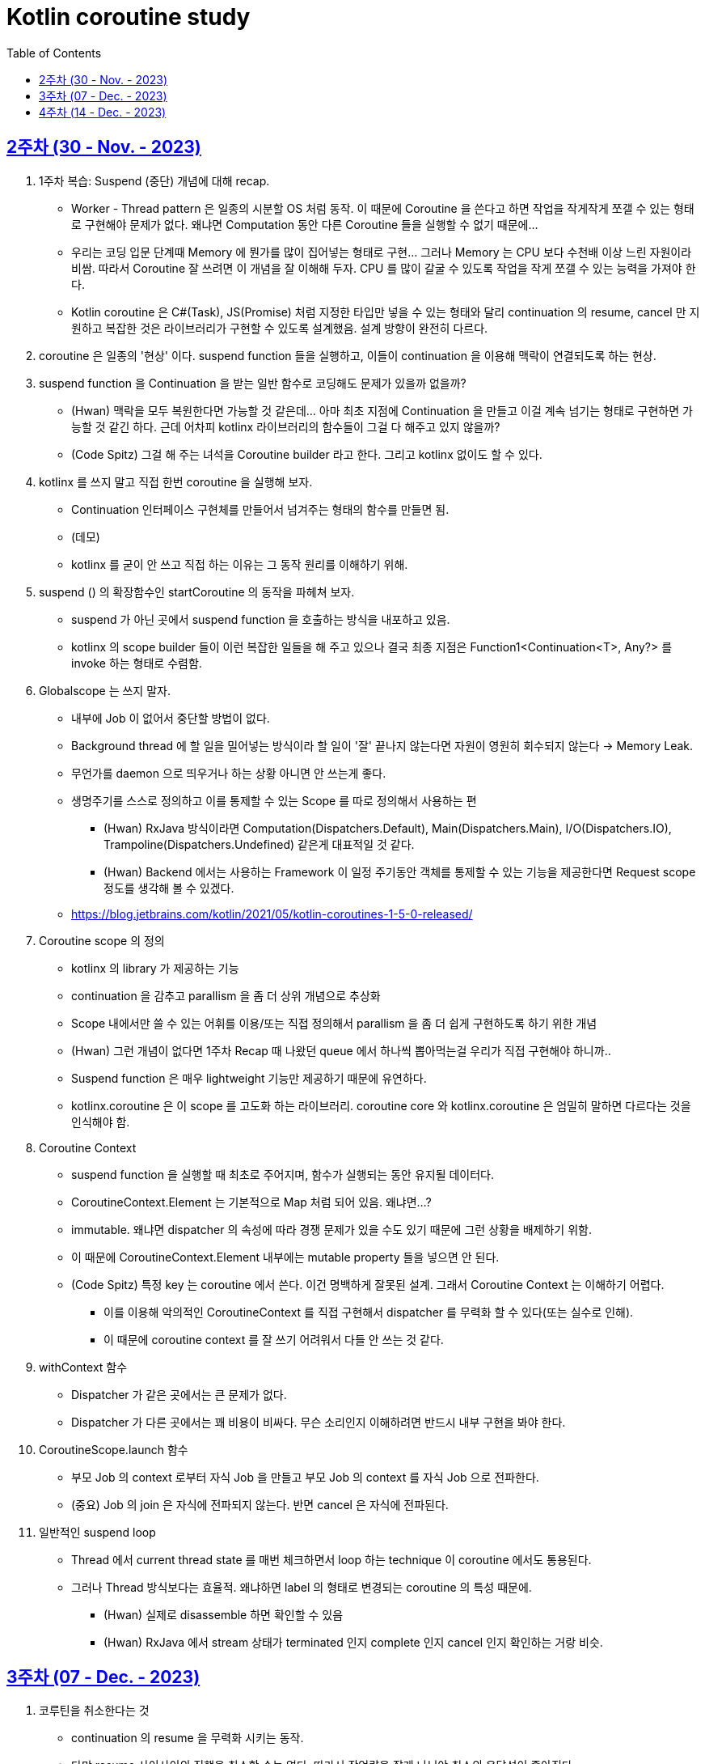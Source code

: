 = Kotlin coroutine study
// Metadata:
:description: Kotlin coroutine study
:keywords: kotlin, coroutine
// Settings:
:doctype: book
:toc: left
:toclevels: 4
:sectlinks:
:icons: font

[[week_2]]
== 2주차 (30 - Nov. - 2023)

. 1주차 복습: Suspend (중단) 개념에 대해 recap.
  * Worker - Thread pattern 은 일종의 시분할 OS 처럼 동작. 이 때문에 Coroutine 을 쓴다고 하면 작업을 작게작게 쪼갤 수 있는 형태로 구현해야 문제가 없다. 왜냐면 Computation 동안 다른 Coroutine 들을 실행할 수 없기 때문에...
  * 우리는 코딩 입문 단계때 Memory 에 뭔가를 많이 집어넣는 형태로 구현... 그러나 Memory 는 CPU 보다 수천배 이상 느린 자원이라 비쌈. 따라서 Coroutine 잘 쓰려면 이 개념을 잘 이해해 두자. CPU 를 많이 갈굴 수 있도록 작업을 작게 쪼갤 수 있는 능력을 가져야 한다.
  * Kotlin coroutine 은 C#(Task), JS(Promise) 처럼 지정한 타입만 넣을 수 있는 형태와 달리 continuation 의 resume, cancel 만 지원하고 복잡한 것은 라이브러리가 구현할 수 있도록 설계했음. 설계 방향이 완전히 다르다.

. coroutine 은 일종의 '현상' 이다. suspend function 들을 실행하고, 이들이 continuation 을 이용해 맥락이 연결되도록 하는 현상.

. suspend function 을 Continuation 을 받는 일반 함수로 코딩해도 문제가 있을까 없을까?
  * (Hwan) 맥락을 모두 복원한다면 가능할 것 같은데... 아마 최초 지점에 Continuation 을 만들고 이걸 계속 넘기는 형태로 구현하면 가능할 것 같긴 하다. 근데 어차피 kotlinx 라이브러리의 함수들이 그걸 다 해주고 있지 않을까?
  * (Code Spitz) 그걸 해 주는 녀석을 Coroutine builder 라고 한다. 그리고 kotlinx 없이도 할 수 있다.

. kotlinx 를 쓰지 말고 직접 한번 coroutine 을 실행해 보자.
  * Continuation 인터페이스 구현체를 만들어서 넘겨주는 형태의 함수를 만들면 됨. 
  * (데모)
  * kotlinx 를 굳이 안 쓰고 직접 하는 이유는 그 동작 원리를 이해하기 위해.

. suspend () 의 확장함수인 startCoroutine 의 동작을 파헤쳐 보자.
  * suspend 가 아닌 곳에서 suspend function 을 호출하는 방식을 내포하고 있음.
  * kotlinx 의 scope builder 들이 이런 복잡한 일들을 해 주고 있으나 결국 최종 지점은 Function1<Continuation<T>, Any?> 를 invoke 하는 형태로 수렴함.

. Globalscope 는 쓰지 말자.
  * 내부에 Job 이 없어서 중단할 방법이 없다.
  * Background thread 에 할 일을 밀어넣는 방식이라 할 일이 '잘' 끝나지 않는다면 자원이 영원히 회수되지 않는다 -> Memory Leak.
  * 무언가를 daemon 으로 띄우거나 하는 상황 아니면 안 쓰는게 좋다.
  * 생명주기를 스스로 정의하고 이를 통제할 수 있는 Scope 를 따로 정의해서 사용하는 편
    - (Hwan) RxJava 방식이라면 Computation(Dispatchers.Default), Main(Dispatchers.Main), I/O(Dispatchers.IO), Trampoline(Dispatchers.Undefined) 같은게 대표적일 것 같다.
    - (Hwan) Backend 에서는 사용하는 Framework 이 일정 주기동안 객체를 통제할 수 있는 기능을 제공한다면 Request scope 정도를 생각해 볼 수 있겠다.
  * https://blog.jetbrains.com/kotlin/2021/05/kotlin-coroutines-1-5-0-released/

. Coroutine scope 의 정의
  * kotlinx 의 library 가 제공하는 기능
  * continuation 을 감추고 parallism 을 좀 더 상위 개념으로 추상화
  * Scope 내에서만 쓸 수 있는 어휘를 이용/또는 직접 정의해서 parallism 을 좀 더 쉽게 구현하도록 하기 위한 개념
  * (Hwan) 그런 개념이 없다면 1주차 Recap 때 나왔던 queue 에서 하나씩 뽑아먹는걸 우리가 직접 구현해야 하니까..
  * Suspend function 은 매우 lightweight 기능만 제공하기 때문에 유연하다.
  * kotlinx.coroutine 은 이 scope 를 고도화 하는 라이브러리. coroutine core 와 kotlinx.coroutine 은 엄밀히 말하면 다르다는 것을 인식해야 함.

. Coroutine Context
  * suspend function 을 실행할 때 최초로 주어지며, 함수가 실행되는 동안 유지될 데이터다.
  * CoroutineContext.Element 는 기본적으로 Map 처럼 되어 있음. 왜냐면...?
  * immutable. 왜냐면 dispatcher 의 속성에 따라 경쟁 문제가 있을 수도 있기 때문에 그런 상황을 배제하기 위함.
  * 이 때문에 CoroutineContext.Element 내부에는 mutable property 들을 넣으면 안 된다.
  * (Code Spitz) 특정 key 는 coroutine 에서 쓴다. 이건 명백하게 잘못된 설계. 그래서 Coroutine Context 는 이해하기 어렵다.
    - 이를 이용해 악의적인 CoroutineContext 를 직접 구현해서 dispatcher 를 무력화 할 수 있다(또는 실수로 인해).
    - 이 때문에 coroutine context 를 잘 쓰기 어려워서 다들 안 쓰는 것 같다.

. withContext 함수
  * Dispatcher 가 같은 곳에서는 큰 문제가 없다.
  * Dispatcher 가 다른 곳에서는 꽤 비용이 비싸다. 무슨 소리인지 이해하려면 반드시 내부 구현을 봐야 한다.

. CoroutineScope.launch 함수
  * 부모 Job 의 context 로부터 자식 Job 을 만들고 부모 Job 의 context 를 자식 Job 으로 전파한다.
  * (중요) Job 의 join 은 자식에 전파되지 않는다. 반면 cancel 은 자식에 전파된다.

. 일반적인 suspend loop
  * Thread 에서 current thread state 를 매번 체크하면서 loop 하는 technique 이 coroutine 에서도 통용된다.
  * 그러나 Thread 방식보다는 효율적. 왜냐하면 label 의 형태로 변경되는 coroutine 의 특성 때문에.
    - (Hwan) 실제로 disassemble 하면 확인할 수 있음
    - (Hwan) RxJava 에서 stream 상태가 terminated 인지 complete 인지 cancel 인지 확인하는 거랑 비슷. 

[[week_3]]
== 3주차 (07 - Dec. - 2023)
. 코루틴을 취소한다는 것
  * continuation 의 resume 을 무력화 시키는 동작.
  * 다만 resume 사이사이의 진행을 취소할 수는 없다. 따라서 작업량을 잘게 나눠야 취소의 응답성이 좋아진다.
  * (코드 데모)
    - Coroutine Scope 내에서 launch 로 얻은 job 은 Scope 의 Job(parent) 을 받은 Job(child) 이다.
    - 모든 suspend function 들은 kotlinx 와 함께 쓸 경우 자연스럽게 throwable 이 됨
    - 이 때문에 cancellation 이 자연스러운 표현이라고 책에서는 극찬하지만, 기완님의 의견은 그렇지 않다 임.
  * kotlin/jvm 에서 coroutine 의 Default Dispatcher 를 쓸 때 주의
    - 16.67ms (약 15ms) 에 근접한 delay 를 가지고 coroutine 을 실행하도록 되어 있음
    - 이 때문에 time critical 하지 않은 일들 위주로 하는게 좋다.
  * Dispatcher 들마다 queue poll 하는 주기가 조금씩 다름.
    - (Code Spitz) 그러므로 오래 걸리는 일들을 최대한 잘게 쪼개서 한 작업 구간의 실행 시간을 최대한 짧게 실행되도록 하는 편이 좋겠다. 가령 240FPS 를 달성하려면? 4.16ms 이내에 모든 작업이 끝나야 한다.
  * cancel 에 주의할 점
    - loop operation 이 끝나지 않는다.
    - (Hwan) Thread 에서 loop 돌면서 byte stream 처리하는 일 같은거 할 때 Thread.isInterrupted 체크 안하면 끝까지 다 도는거랑 같은 현상인듯.
    - (Code Spitz) 직관적이지 않다. (일반적으로) 우리가 원하는건 join 과 cancel 이 모두 부모로부터 전파되는 것. 이 때문에 cancel 을 잘못 때리면 - 가령 부모를 cancel 한다면 - 부모 아래의 job 들이 몽땅 죽어버리는 사태가 발생한다. 반면 join 은 자기 자신만 기다린다. 이 동작 자체가 매우 혼란스러움. 그 혼란을 cancelAndJoin 이라는 괴상한 이름의 함수로 메꿨다는 느낌이다.
    - (Code Spitz) 특히 cancel 은 parent 로부터 전파되지 않기 때문에 cancelAndJoin 은 직관적이지 않다. 오히려 joinAndCancel 이 맞지 않을까?
    - (Code Spitz) 코루틴 내부 동작을 이해하는 것은 중요하지만 실전에서는 그냥 속 편하게 kotlinx 라이브러리 쓰고, 현상을 그냥 받아들이는 편이 좋다.
    - 따라서 코루틴 내에서 어떤 loop 을 작성할 경우에는 Job 의 isActive 를 계속 체크하면서 동작하도록 구현해야 한다.
. SupervisorJob
  * runBlocking 으로 생성한 coroutine 의 경우 부모가 없는 root coroutine 이다.
  * launch 내에서 발생한 예외는 부모로 전파되기 때문에 자식의 예외가 부모에 전파되는 현상이 생긴다.
  * 이 때문에 자식이 망하면 부모도 같이 망하는 사태가 생길 수 있다.
  * 이런 상황을 회피하기 위해 child scope 을 정의할 때 SupervisorJob 을 이용하면 자식이 망해도 부모가 망하는 일을 피할 수 있다.
  * kotlin coroutine 에 대한 설명이라기 보다는 kotlinx 라이브러리 사용 설명서에 더 가깝다.
. coroutineScope (중요)
  * 동시성이 진행되는 단위
  * 하나의 scope 가 끝나면 다음 scope 를 실행한다.
  * '동시성의 조직화'
  * coroutine scope 없이 kotlin coroutine 을 쓴다?? coroutine 을 제대로 쓰고 있지 않다는 의미.
  * scope 가 생성될 때 부모 context 를 이어받기 때문에, Scope 를 의존성 주입의 대상으로 삼으면 안 된다.
  * withTimeout 은 별도의 Dispatcher 를 따로 갖고 있다. 아래와 같은 패턴으로 실무에서 자주 쓸 가능성이 가장 높다.
  
  [source, kotlin]
  ----
  coroutineScope {
    withContext(Dispatchers.IO) { ... }
    withTimeout(100L) {
      launch { ... }
      launch { ... }
      coroutineContext.job.invokeOnCompletion {
        when (it) {
          is TimeoutCancellationException -> /* 타임아웃시 전략 구현 */
          else -> ...
        }
      }
    }
  }
  ----

  * coroutine scope 는 굉장한 녀석이니 잘 공부해서 잘 쓰자.
  * 적은 수의 Thread 를 쉴새없이 돌리는 형태기 때문에 Java Thread 로 구현한 코드보다 성능이 당연히 높아야 정상이다.
  * (Code Spitz) coroutine 의 Mutex, Semaphore 는 모두 cancellation 으로 구현되어 있다. 타 언어와의 가장 큰 차이점.


[[week_4]]
== 4주차 (14 - Dec. - 2023)
. 쓰레드 블록킹의 종류와 의미
  * Coroutine 이 **무조건** 좋지는 않음
    - Loop 10 개로 할 수 있는 일을 굳이 Queue 에 10개로 쪼개서 넣는 게 오히려 더 비효율적이기도 함
    - 이용 전략은 결국 사용자의 선택
  * In-Memory 집약적 vs I/O 집약적
  * Java Virtual Thread 에서도 비슷한 Mention 이 나옴. link:https://youtu.be/5E0LU85EnTI?si=U5lYNhosGCWF30W_[(Sometimes) It is more expensive to run a task in a virtual thread than running it in a platform thread.]
  * In-Memory 연산(Computational operation) 을 CPU Core 에 할당해서 Hard core 하게 써보기. link:https://jamssoft.tistory.com/225[링크]
    - (일반적으로) CPU 갯수의 두배만큼의 Thread Pool 을 활용
    - (Hwan) 그 숫자의 논리적 근거 논문이 있는데 뭐였는지 잘 기억이 안 난다...
    - https://www.infoq.com/articles/Java-Thread-Pool-Performance-Tuning/
  * I/O 연산
    - CPU 외에서 일어나는 모든 일.
    - CPU 외부에 일을 실행하고 그 결과를 가져오기 위해 Interrupt 가 필요.
    - 하지만 Interrupt 로 인한 CPU 시간 낭비가 발생
    - 언제 끝날지 알 수 없음
    - 따라서 작업 종료 체크 주기가 조금 늦은 대신, Thread Pool 의 갯수를 많이 늘리는 방식으로 작업 효율을 도모

. Dispatcher
  * RxJava 의 Scheduler 와 비슷한 개념.
  * (뒤에 나오지만) test 에서 활용할 Dispatcher 임의조작 기능을 제공하고 있음. 이 또한 RxJava Test 와 같음.

. Unconfined Dispatcher
  * 앞의 suspend 를 실행한 Thread 에서 다음 suspend 를 함께 실행하고 싶다면 현재의 continuation 을 이용해 suspend 가 진짜로 '중단'하지 않고도 다음 작업을 바로 실행할 수 있음
  * (Code Spitz) Queue 내부에서 실행중인 현재 Coroutine Context 의 유효 기간을 늘린다고 볼 수 있다.
  * (Hwan) 테스트 때 말고 실용적인 상황이 있을지 잘 모르겠다. 굳이 쓴다면 RxJava 의 Trampoline scheduler 를 생각해 본다면 suspend 함수들을 한 맥락에 묶어 재활용할 상황에서 쓸만하려나...? token 만료 상황시 재시도, 강제 업데이트 처럼 여러 곳에서 재활용할 필요가 있는 함수라던지... 그런데 이런 코드들은 대부분 IO Scheduler 에서 동작하는 함수 위에 extension 으로 동작한다고 가정하고 작성하기 때문에 trampoline 을 굳이 지정한 경우는 없었다.
  * (Code Spitz) RxJava 와의 차이점: Kotlin coroutine 은 compiler 가 작용하는 기능이다. 여기 주목하자. 가령 Java 의 Future 의 경우 전염성이 없다. 반면 kotlin coroutine 의 경우 suspend 가 전염성이 있다. 이 경우 프로그램 최초 진입점이 suspend function 이라면 단순한 일도 queue 에 넣어서 실행하는 비효율이 발생할 수 있다. 이런 상황을 벗어날 수 있게 해 주는 scheduler 라고 할 수 있다. 따라서 suspend/async 류의 키워드가 없는 RxJava 와의 직접 비교는 큰 의미가 없다.

. Java 에서의 synchronized 키워드의 미래
  * Virtual Thread 의 용례가 점점 늘어날 수록 synchronized 키워드는 기피받을 것임
  * ReadWriteLock, ReentrantLock, AtomicXXX 등을 사용하는 패턴으로 migration 을 준비하자.
  * MySQL JDBC Driver, HikariCP 등이 synchronized 키워드를 끝까지 고수하고 있어 커뮤니티의 반응이 좋지 않다.

. coroutine 을 잘 쓴다는 것
  * 내가 해결하고자 하는 문제를 어떻게 비동기의 맥락으로 바꿔서 해결할 수 있느냐? 라는 안목을 가졌다는 의미
  * 3주차에서도 언급했던 '동시성의 조직화'

. 공유 상태로 인한 문제
  * kotlinx.coroutine 이 kotlinx.atomicfu 을 이미 내장하고 있음
  * 코틀린 코루틴 책 집필당시에는 atomic fu 라이브러리가 없어서 책에서는 JVM 의 AtomicXXX 시리즈로 예제를 설명하고 있음
  * fine-grained thread confinement
    - 동기화할 일들을 lambda 형태로 받아 single thread 내에서만 처리하도록 하는 기법
    - Kotlin coroutine 에서는 limited parallelism 을 1로 둔 Dispatcher 를 선언하고 withContext 가 그 dispatcher 를 쓰도록 함
    - 좋은 전략은 아님. 하지만 간편하다.
  * kotlinx.coroutines.sync.Mutex 
    - OS mutex 가 아니라, suspend function 으로 구현한 가짜 Mutex
    - 따라서 suspend function 내에서 가장 효율적으로 critical section 을 구현할 수 있음
    - deadlock 문제는 여전히 있다. 이 때문에 까다롭다.
  * kotlinx.coroutines.sync.Semaphore
    - Mutex 와 기본 개념은 같다.
    - N 개의 critical section 을 구현할 때 활용
    - 잘 쓰는 사례가 있을까?
    - (Code Spitz) 그냥 처음부터 병행 알고리즘을 잘 생각할 수 있다면 굳이 필요할까?

. 마무리
  * kotlin team 은 방어적으로 작성하는 편
  * 1.3 -> 1.6 -> 1.9 올라오면서 성능이 크게 jump
  * 하지만 아직도 개선할 곳이 많다(발전 가능성이 있다).
